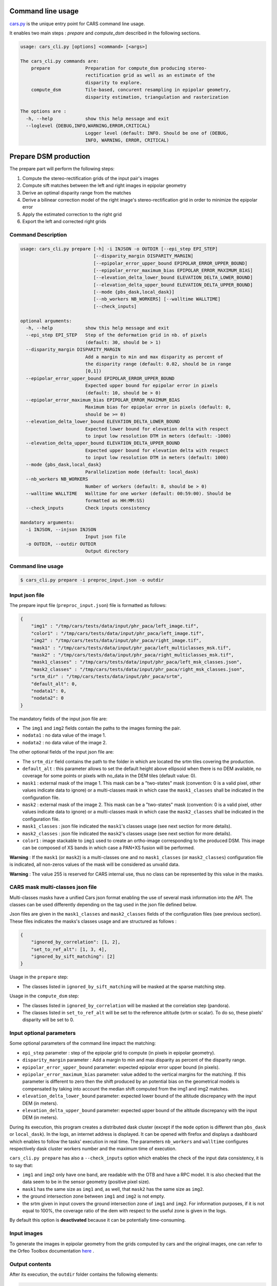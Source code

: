 Command line usage
==================

`cars.py  <../../cars/cars.py>`_ is the unique entry point for CARS command line usage.

It enables two main steps : `prepare` and `compute_dsm` described in the following sections.

.. code-block:: bash

    usage: cars_cli.py [options] <command> [<args>]

    The cars_cli.py commands are:
        prepare             Preparation for compute_dsm producing stereo-
                            rectification grid as well as an estimate of the
                            disparity to explore.
        compute_dsm         Tile-based, concurent resampling in epipolar geometry,
                            disparity estimation, triangulation and rasterization

    The options are :
      -h, --help            show this help message and exit
      --loglevel {DEBUG,INFO,WARNING,ERROR,CRITICAL}
                            Logger level (default: INFO. Should be one of (DEBUG,
                            INFO, WARNING, ERROR, CRITICAL)

Prepare DSM production
======================

The prepare part will perform the following steps:

1. Compute the stereo-rectification grids of the input pair's images
2. Compute sift matches between the left and right images in epipolar geometry
3. Derive an optimal disparity range from the matches
4. Derive a bilinear correction model of the right image's stereo-rectification grid in order to minimize the epipolar error
5. Apply the estimated correction to the right grid
6. Export the left and corrected right grids

Command Description
-------------------

.. code-block:: bash

        usage: cars_cli.py prepare [-h] -i INJSON -o OUTDIR [--epi_step EPI_STEP]
                                   [--disparity_margin DISPARITY_MARGIN]
                                   [--epipolar_error_upper_bound EPIPOLAR_ERROR_UPPER_BOUND]
                                   [--epipolar_error_maximum_bias EPIPOLAR_ERROR_MAXIMUM_BIAS]
                                   [--elevation_delta_lower_bound ELEVATION_DELTA_LOWER_BOUND]
                                   [--elevation_delta_upper_bound ELEVATION_DELTA_UPPER_BOUND]
                                   [--mode {pbs_dask,local_dask}]
                                   [--nb_workers NB_WORKERS] [--walltime WALLTIME]
                                   [--check_inputs]

        optional arguments:
          -h, --help            show this help message and exit
          --epi_step EPI_STEP   Step of the deformation grid in nb. of pixels
                                (default: 30, should be > 1)
          --disparity_margin DISPARITY_MARGIN
                                Add a margin to min and max disparity as percent of
                                the disparity range (default: 0.02, should be in range
                                [0,1])
          --epipolar_error_upper_bound EPIPOLAR_ERROR_UPPER_BOUND
                                Expected upper bound for epipolar error in pixels
                                (default: 10, should be > 0)
          --epipolar_error_maximum_bias EPIPOLAR_ERROR_MAXIMUM_BIAS
                                Maximum bias for epipolar error in pixels (default: 0,
                                should be >= 0)
          --elevation_delta_lower_bound ELEVATION_DELTA_LOWER_BOUND
                                Expected lower bound for elevation delta with respect
                                to input low resolution DTM in meters (default: -1000)
          --elevation_delta_upper_bound ELEVATION_DELTA_UPPER_BOUND
                                Expected upper bound for elevation delta with respect
                                to input low resolution DTM in meters (default: 1000)
          --mode {pbs_dask,local_dask}
                                Parallelization mode (default: local_dask)
          --nb_workers NB_WORKERS
                                Number of workers (default: 8, should be > 0)
          --walltime WALLTIME   Walltime for one worker (default: 00:59:00). Should be
                                formatted as HH:MM:SS)
          --check_inputs        Check inputs consistency

        mandatory arguments:
          -i INJSON, --injson INJSON
                                Input json file
          -o OUTDIR, --outdir OUTDIR
                                Output directory


Command line usage
------------------

.. code-block:: bash

    $ cars_cli.py prepare -i preproc_input.json -o outdir


Input json file
---------------

The prepare input file (``preproc_input.json``) file is formatted as follows:

.. code-block:: json

    {
        "img1" : "/tmp/cars/tests/data/input/phr_paca/left_image.tif",
        "color1" : "/tmp/cars/tests/data/input/phr_paca/left_image.tif",
        "img2" : "/tmp/cars/tests/data/input/phr_paca/right_image.tif",
        "mask1" : "/tmp/cars/tests/data/input/phr_paca/left_multiclasses_msk.tif",
        "mask2" : "/tmp/cars/tests/data/input/phr_paca/right_multiclasses_msk.tif",
        "mask1_classes" : "/tmp/cars/tests/data/input/phr_paca/left_msk_classes.json",
        "mask2_classes" : "/tmp/cars/tests/data/input/phr_paca/right_msk_classes.json",
        "srtm_dir" : "/tmp/cars/tests/data/input/phr_paca/srtm",
        "default_alt": 0,
        "nodata1": 0,
        "nodata2": 0
    }


The mandatory fields of the input json file are:

* The ``img1`` and ``img2`` fields contain the paths to the images forming the pair.
* ``nodata1`` : no data value of the image 1.
* ``nodata2`` : no data value of the image 2.

The other optional fields of the input json file are:

* The ``srtm_dir`` field contains the path to the folder in which are located the srtm tiles covering the production.
* ``default_alt`` : this parameter allows to set the default height above ellipsoid when there is no DEM available, no coverage for some points or pixels with no_data in the DEM tiles (default value: 0).
* ``mask1`` : external mask of the image 1. This mask can be a "two-states" mask (convention: 0 is a valid pixel, other values indicate data to ignore) or a multi-classes mask in which case the ``mask1_classes`` shall be indicated in the configuration file.
* ``mask2`` : external mask of the image 2. This mask can be a "two-states" mask (convention: 0 is a valid pixel, other values indicate data to ignore) or a multi-classes mask in which case the ``mask2_classes`` shall be indicated in the configuration file.
* ``mask1_classes`` : json file indicated the ``mask1``'s classes usage (see next section for more details).
* ``mask2_classes`` : json file indicated the ``mask2``'s classes usage (see next section for more details).
* ``color1`` : image stackable to ``img1`` used to create an ortho-image corresponding to the produced DSM. This image can be composed of XS bands in which case a PAN+XS fusion will be performed.


**Warning** : If the ``mask1`` (or ``mask2``) is a multi-classes one and no ``mask1_classes`` (or ``mask2_classes``) configuration file is indicated, all non-zeros values of the mask will be considered as unvalid data.

**Warning** : The value 255 is reserved for CARS internal use, thus no class can be represented by this value in the masks.


CARS mask multi-classes json file
---------------------------------

Multi-classes masks have a unified Cars json format enabling the use of several mask information into the API. The classes can be used differently depending on the tag used in the json file defined below.

Json files are given in the ``mask1_classes`` and ``mask2_classes`` fields of the configuration files (see previous section). These files indicates the masks's classes usage and are structured as follows :

.. code-block:: json

    {
        "ignored_by_correlation": [1, 2],
        "set_to_ref_alt": [1, 3, 4],
        "ignored_by_sift_matching": [2]
    }

Usage in the ``prepare`` step:

* The classes listed in ``ignored_by_sift_matching`` will be masked at the sparse matching step.

Usage in the ``compute_dsm`` step:

* The classes listed in ``ignored_by_correlation`` will be masked at the correlation step (pandora).
* The classes listed in ``set_to_ref_alt`` will be set to the reference altitude (srtm or scalar). To do so, these pixels' disparity will be set to 0.


Input optional parameters
-------------------------

Some optional parameters of the command line impact the matching:

* ``epi_step`` parameter :  step of the epipolar grid to compute (in pixels in epipolar geometry).
* ``disparity_margin`` parameter :  Add a margin to min and max disparity as percent of the disparity range.
* ``epipolar_error_upper_bound`` parameter: expected epipolar error upper bound (in pixels).
* ``epipolar_error_maximum_bias`` parameter: value added to the vertical margins for the matching. If this parameter is different to zero then the shift produced by an potential bias on the geometrical models is compensated by taking into account the median shift computed from the img1 and img2 matches.
* ``elevation_delta_lower_bound`` parameter: expected lower bound of the altitude discrepancy with the input DEM (in meters).
* ``elevation_delta_upper_bound`` parameter: expected upper bound of the altitude discrepancy with the input DEM (in meters).

During its execution, this program creates a distributed dask cluster (except if the ``mode`` option is different than ``pbs_dask`` or ``local_dask``). In the logs, an internet address is displayed. It can be opened with firefox and displays a dashboard which enables to follow the tasks' execution in real time. The parameters ``nb_workers`` and ``walltime`` configures respectively dask cluster workers number and the maximum time of execution.

``cars_cli.py prepare`` has also a ``--check_inputs`` option which enables the check of the input data consistency, it is to say that:

* ``img1`` and ``img2`` only have one band, are readable with the OTB and have a RPC model. It is also checked that the data seem to be in the sensor geometry (positive pixel size).
* ``mask1`` has the same size as ``img1`` and, as well, that ``mask2`` has the same size as ``img2``.
* the ground intersection zone between ``img1`` and ``img2`` is not empty.
* the srtm given in input covers the ground intersection zone of ``img1`` and ``img2``. For information purposes, if it is not equal to 100%, the coverage ratio of the dem with respect to the useful zone is given in the logs.

By default this option is **deactivated** because it can be potentially time-consuming.

Input images
------------

To generate the images in epipolar geometry from the grids computed by cars and the original images, one can refer to the Orfeo Toolbox documentation `here <https://www.orfeo-toolbox.org/CookBook/recipes/stereo.html#resample-images-in-epipolar-geometry>`_ .

Output contents
---------------

After its execution, the ``outdir`` folder contains the following elements:

.. code-block:: bash

    ls outdir/
    yy-MM-dd_HHhmmm_prepare.log  dask_log                     left_envelope.dbf  left_envelope.shp  left_epipolar_grid.tif      lowres_elevation_diff.nc  matches.npy      right_envelope.dbf  right_envelope.shp  right_epipolar_grid.tif
    content.json                 envelopes_intersection.gpkg  left_envelope.prj  left_envelope.shx  lowres_dsm_from_matches.nc  lowres_initial_dem.nc     raw_matches.npy  right_envelope.prj  right_envelope.shx  right_epipolar_grid_uncorrected.tif

The ``content.json`` file lists the generated files and some numerical elements:

.. code-block:: json

    {
      "input": {
        "img1": "/tmp/cars/tests/data/input/phr_paca/left_image.tif",
        "mask1": "/tmp/cars/tests/data/input/phr_paca/left_multiclass_msk.tif",
        "mask1_classes": "/tmp/cars/tests/data/input/phr_paca/left_msk_classes.json",
        "nodata1": 0,
        "img2": "/tmp/cars/tests/data/input/phr_paca/right_image.tif",
        "mask2": "/tmp/cars/tests/data/input/phr_paca/right_multiclass_msk.tif",
        "mask2_classes": "/tmp/cars/tests/data/input/phr_paca/right_msk_classes.json",
        "nodata2": 0,
        "srtm_dir": "/tmp/cars/tests/data/input/phr_paca/srtm"
      },
      "preprocessing": {
        "version": "147_multi_classes_mask_doc//847e",
        "parameters": {
          "epi_step": 30,
          "disparity_margin": 0.25,
          "epipolar_error_upper_bound": 43.0,
          "epipolar_error_maximum_bias": 0.0,
          "elevation_delta_lower_bound": -20.0,
          "elevation_delta_upper_bound": 20.0,
          "mask_classes_usage_in_prepare": {
            "mask1_ignored_by_sift_matching": [
              1
            ],
            "mask2_ignored_by_sift_matching": [
              1
            ]
          }
        },
        "static_parameters": {
          "sift": {
            "matching_threshold": 0.6,
            "n_octave": 8,
            "n_scale_per_octave": 3,
            "dog_threshold": 20.0,
            "edge_threshold": 5.0,
            "magnification": 2.0,
            "back_matching": true
          },
          "low_res_dsm": {
            "low_res_dsm_resolution_in_degree": 0.000277777777778,
            "lowres_dsm_min_sizex": 100,
            "lowres_dsm_min_sizey": 100,
            "low_res_dsm_ext": 3,
            "low_res_dsm_order": 3
          },
          "disparity_range": {
            "disparity_outliers_rejection_percent": 0.1
          }
        },
        "output": {
          "left_envelope": "left_envelope.shp",
          "right_envelope": "right_envelope.shp",
          "envelopes_intersection": "envelopes_intersection.gpkg",
          "envelopes_intersection_bounding_box": [
            7.292954644352718,
            43.68961593954899,
            7.295742924906745,
            43.691746080922535
          ],
          "epipolar_size_x": 550,
          "epipolar_size_y": 550,
          "epipolar_origin_x": 0.0,
          "epipolar_origin_y": 0.0,
          "epipolar_spacing_x": 30.0,
          "epipolar_spacing_y": 30.0,
          "disp_to_alt_ratio": 1.342233116897663,
          "left_azimuth_angle": 324.2335255560172,
          "left_elevation_angle": 79.63809387446263,
          "right_azimuth_angle": 223.4124262214363,
          "right_elevation_angle": 73.44127819956262,
          "convergence_angle": 21.049281048130418,
          "raw_matches": "raw_matches.npy",
          "left_epipolar_grid": "left_epipolar_grid.tif",
          "right_epipolar_grid": "right_epipolar_grid.tif",
          "right_epipolar_uncorrected_grid": "right_epipolar_grid_uncorrected.tif",
          "minimum_disparity": -14.42170348554717,
          "maximum_disparity": 12.408438545673961,
          "matches": "matches.npy",
          "lowres_dsm": "lowres_dsm_from_matches.nc",
          "lowres_initial_dem": "lowres_initial_dem.nc",
          "lowres_elevation_difference": "lowres_elevation_diff.nc"
        }
      }
    }


The other files are:

* ``left_epipolar_grid.tif`` : left image epipolar grid
* ``right_epipolar_grid.tif`` : right image epipolar grid with correction
* ``left_envelope.shp`` : left image envelope
* ``right_envelope.shp`` : right image envelope
* ``envelopes_intersection.gpkg`` : intersection of the right and left images' envelopes
* ``ground_positions_grid.tif`` : image with the same geometry as the epipolar grid and for which each point has for value the ground position (lat/lon) of the corresponding point in the epipolar grid
* ``matches.npy`` : matches list after filtering
* ``raw_matches.npy`` : initial matches list
* ``lowres_dsm_from_matches.nc`` : low resolution DSM computed from the matches
* ``lowres_elevation_diff.nc`` : difference between the low resolution DSM computed from the matches and the initial DEM in input of the prepare step
* ``lowres_initial_dem.nc`` : initial DEM in input of the prepare step corresponding to the two images envelopes' intersection zone
* ``corrected_lowres_dsm_from_matches.nc`` :  Corrected low resolution DSM from matches if low resolution DSM is large enough (minimum size is 100x100)
* ``corrected_lowres_elevation_diff.nc`` : difference between the initial DEM in input of the prepare step  and the corrected low resolution DSM. if low resolution DSM is large enough (minimum size is 100x100)

DSM production with compute\_dsm
================================

Once the prepare preprocessing step is done, the ``compute_dsm`` program will be in charge of:

1. **resampling the images pairs in epipolar geometry** (corrected one for the right image) by using SRTM in order to reduce the disparity intervals to explore,
2. **correlating the images pairs** in epipolar geometry
3. **triangulating the sights** and get for each point of the reference image a latitude, longitude, altitude point
4. **filtering the 3D points cloud** via two consecutive filters. The first one removes the small groups of 3D points. The second filters the points which have the most scattered neighbors. Those two filters are activated by default.
5. **projecting these altitudes on a regular grid** as well as the associated color

Command Description
-------------------

.. code-block:: bash

        usage: cars_cli.py compute_dsm [-h] -i [INJSONS [INJSONS ...]] -o OUTDIR
                                       [--sigma SIGMA] [--dsm_radius DSM_RADIUS]
                                       [--resolution RESOLUTION] [--epsg EPSG]
                                       [--roi_bbox ROI_BBOX ROI_BBOX ROI_BBOX ROI_BBOX | --roi_file ROI_FILE]
                                       [--dsm_no_data DSM_NO_DATA]
                                       [--color_no_data COLOR_NO_DATA]
                                       [--corr_config CORR_CONFIG]
                                       [--min_elevation_offset MIN_ELEVATION_OFFSET]
                                       [--max_elevation_offset MAX_ELEVATION_OFFSET]
                                       [--output_stats] [--use_geoid_as_alt_ref]
                                       [--use_sec_disp] [--snap_to_left_image]
                                       [--align_with_lowres_dem]
                                       [--disable_cloud_small_components_filter]
                                       [--disable_cloud_statistical_outliers_filter]
                                       [--mode {pbs_dask,local_dask,mp}]
                                       [--nb_workers NB_WORKERS] [--walltime WALLTIME]

        optional arguments:
          -h, --help            show this help message and exit
          --sigma SIGMA         Sigma for rasterization in fraction of pixels
                                (default: None, should be >= 0)
          --dsm_radius DSM_RADIUS
                                Radius for rasterization in pixels (default: 1, should
                                be >= 0)
          --resolution RESOLUTION
                                Digital Surface Model resolution (default: 0.5, should
                                be > 0)
          --epsg EPSG           EPSG code (default: None, should be > 0)
          --roi_bbox ROI_BBOX ROI_BBOX ROI_BBOX ROI_BBOX
                                DSM ROI in final projection [xmin ymin xmax ymax] (it
                                has to be in final projection)
          --roi_file ROI_FILE   DSM ROI file (vector file or image which footprint
                                will be taken as ROI).
          --dsm_no_data DSM_NO_DATA
                                No data value to use in the final DSM file (default:
                                -32768)
          --color_no_data COLOR_NO_DATA
                                No data value to use in the final color image
                                (default: 0)
          --corr_config CORR_CONFIG
                                Correlator config (json file)
          --min_elevation_offset MIN_ELEVATION_OFFSET
                                Override minimum disparity from prepare step with this
                                offset in meters
          --max_elevation_offset MAX_ELEVATION_OFFSET
                                Override maximum disparity from prepare step with this
                                offset in meters
          --output_stats        Outputs dsm as a netCDF file embedding quality
                                statistics.
          --use_geoid_as_alt_ref
                                Use geoid grid as altimetric reference.
          --use_sec_disp        Use the points cloudGenerated from the secondary
                                disparity map.
          --snap_to_left_image  This mode can be used if all pairs share the same left
                                image. It will then modify lines of sights of
                                secondary images so that they all cross those of the
                                reference image.
          --align_with_lowres_dem
                                If this mode is used, during triangulation, points
                                will be corrected using the estimated correction from
                                the prepare step in order to align 3D points with the
                                low resolution initial DEM.
          --disable_cloud_small_components_filter
                                This mode deactivates the points cloud filtering of
                                small components.
          --disable_cloud_statistical_outliers_filter
                                This mode deactivates the points cloud filtering of
                                statistical outliers.
          --mode {pbs_dask,local_dask,mp}
                                Parallelization mode (default: local_dask)
          --nb_workers NB_WORKERS
                                Number of workers (default: 32, should be > 0)
          --walltime WALLTIME   Walltime for one worker (default: 00:59:00). Should be
                                formatted as HH:MM:SS)

        mandatory arguments:
          -i [INJSONS [INJSONS ...]], --injsons [INJSONS [INJSONS ...]]
                                Input json files
          -o OUTDIR, --outdir OUTDIR
                                Output directory


Command line usage:
-------------------

.. code-block:: bash

    $ cars_cli.py compute_dsm -i content.json content2.json ... -o outdir

This program takes as input a json file or a list of N json files in the case of a N images pairs processing. This corresponds to the content.json files generated at the prepare step (cf. above).
Its output is the path to the folder which will contain the results of the stereo, that is to say the ``dsm.tif`` (regular grid of altitudes) and the ``clr.tif`` (corresponding color) files.

Input optional parameters
-------------------------

Some optional parameters enable to modify the regular grid:

* ``sigma``: controls the influence radius of each point of the cloud during the rasterization
* ``dsm_radius``: number of pixel rings to take into account in order to define the altitude of the current pixel
* ``resolution``: altitude grid step (dsm)
* ``epsg``: epsg code used for the cloud projection. If not set by the user, the more appropriate UTM zone will be retrieved automatically
* ``roi_bbox``: DSM ROI in final projection [xmin ymin xmax ymax].

    * example with a quadruplet: ``cars_cli.py compute_dsm content.json outdir/ --roi_bbox 0.1 0.2 0.3 0.4``
* ``roi_file`` : DSM ROI file (vector file or image which footprint will be taken as ROI). The conversion to the final geometry ROI bounding box will be performed automatically. Mutually exclusive with ``roi_bbox`` option.
* ``dsm_no_data``: no data value of the final dsm
* ``color_no_data``: no data value of the final color ortho-image
* ``corr``: correlator to use ('pandora' (version V1.B))
* ``corr_config``: correlator's configuration file (for pandora)
* ``min_elevation_offset``: minimum offset in meter to use for the correlation. This parameter is converted in minimum of disparity using the disp_to_alt_ratio computed in the prepare step.
* ``max_elevation_offset``: maximum offset in meter to use for the correlation. This parameter is converted in maximum of disparity using the disp_to_alt_ratio computed in the prepare step.
* ``use_geoid_as_alt_ref``: controls the altimetric reference used to compute altitudes. If activated, the function uses the geoid file defined by the ```OTB_GEOID_FILE``` environment variable.
* ``use_sec_disp`` : enables to use the secondary disparity map to densify the 3D points cloud.
* ``snap_to_left_image`` : each 3D point is snapped to line of sight from left reference image (instead of using mid-point). This increases the coherence between several pairs if left image is the same image for all pairs.
* ``align_with_lowres_dem``: During prepare step, a cubic splines correction is computed so as to align DSM from a pair with the initial low resolution DEM. If this mode is used, the correction estimated for each pair is applied. This will increases coherency between pairs and with the initial low resolution DEM.
* ``disable_cloud_small_components_filter``: Deactivate the filtering of small 3D points groups. The filtered groups are composed of less than 50 points, the distance between two "linked" points is less than 3.
* ``disable_cloud_statistical_outliers_filter``: Deactivate the statistical filtering of the 3D points. For this filter the examined statistic is the mean distance of each point to its 50 nearest neighbors. The filtered points have a mean distance superior than this statistic's mean + 5 * this statistic's standard deviation.

DASK parameters
---------------
As the prepare part, during its execution, this program creates a distributed dask cluster (except if the ``mode`` option is different than ``pbs_dask`` or ``local_dask``). In the logs, an internet address is displayed. It can be opened with firefox and displays a dashboard which enables to follow the tasks execution in real time.
The following parameters can be used :
* ``mode``: parallelisation mode (``pbs_dask``, ``local_dask`` or ``mp`` for multiprocessing)
* ``nb_workers``: number of nodes to use for the computation
* ``walltime``: nodes' allocation time

To know the number of used cores, the program rests on the ``OMP_NUM_THREADS`` environment variable.
In intern, the tile size is estimated from the value of the ``OTB_MAX_RAM_HINT`` variable (expressed in MB) times the memory amount reserved for a node, it is to say ``OMP_NUM_THREADS x 5 Gb``.
For a production at full image scale (or using several images), it is recommended that ``OTB_MAX_RAM_HINT`` is set to a value high enough to fill the allocated resources. For example, for ``OMP_NUM_THREADS=8``, the allocated memory for a node is set to 20Gb, thus the ``OTB_MAX_RAM_HINT`` can be set to 10 000.
A low value of ``OTB_MAX_RAM_HINT`` leads to a higher number of generated tiles and an under-consumption of the allocated resources.

Other environment variables can impact the dask execution on the cluster:

* ``CARS_NB_WORKERS_PER_PBS_JOB``: defines the number of workers that are started for each PBS job (set to 2 by default)
* ``CARS_PBS_QUEUE``: enables to turn to another queue than the standard one (dev for example)
* ``OPJ_NUM_THREADS``, ``NUMBA_NUM_THREADS`` and ``GDAL_NUM_THREADS`` are exported on each job (all set by default to the same value as ``OMP_NUM_THREADS``, it is to say 4)

The nodes on which the computations are performed should be able to handle the opening of several files at once. In the other case, some "Too many open files" errors can happen. It is then recommended to launch the command again on nodes which have a higher opened files limit.

Output contents
---------------

The output folder contains a content.json file, the computed dsm and the color ortho-image (if the ``color1`` field is not set in the input configuration file then the ``img1`` is used).

.. code-block:: bash

    $ ls
    clr.tif  content.json  dask_log  dsm.tif

If the ``--output_stats`` is activated, the output directory will contain tiff images corresponding to different statistics computed during the rasterization.

.. code-block:: bash

    $ ls
    clr.tif  content.json  dask_log  dsm_mean.tif  dsm_n_pts.tif  dsm_pts_in_cell.tif  dsm_std.tif  dsm.tif

Those statistics are:

* The number of 3D points used to compute each cell (``dsm_n_pts.tif``)
* The elevations' mean of the 3D points used to compute each cell (``dsm_mean.tif``)
* The elevations' standard deviation of the 3D points used to compute each cell (``dsm_std.tif``)
* The number of 3D points strictly contained in each cell (``dsm_pts_in_cell.tif``)


Once the computation is done, the output folder also contains a ``content.json`` file describing the folder's content and reminding the complete history of the production.

.. code-block:: json

    {
      "input_configurations": [
        {
          "input_configuration": {
            "input": {
              "img1": "/tmp/cars/tests/data/input/phr_paca/left_image.tif",
              "mask1": "/tmp/cars/tests/data/input/phr_paca/left_multiclass_msk.tif",
              "mask1_classes": "/tmp/cars/tests/data/input/phr_paca/left_msk_classes.json",
              "nodata1": 0,
              "img2": "/tmp/cars/tests/data/input/phr_paca/right_image.tif",
              "mask2": "/tmp/cars/tests/data/input/phr_paca/right_multiclass_msk.tif",
              "mask2_classes": "/tmp/cars/tests/data/input/phr_paca/right_msk_classes.json",
              "nodata2": 0,
              "srtm_dir": "/tmp/cars/tests/data/input/phr_paca/srtm"
            },
            "preprocessing": {
              "version": "147_multi_classes_mask_doc//847e",
              "parameters": {
                "epi_step": 30,
                "disparity_margin": 0.25,
                "epipolar_error_upper_bound": 43.0,
                "epipolar_error_maximum_bias": 0.0,
                "elevation_delta_lower_bound": -20.0,
                "elevation_delta_upper_bound": 20.0,
                "mask_classes_usage_in_prepare": {
                  "mask1_ignored_by_sift_matching": [
                    1
                  ],
                  "mask2_ignored_by_sift_matching": [
                    1
                  ]
                }
              },
              "static_parameters": {
                "sift": {
                  "matching_threshold": 0.6,
                  "n_octave": 8,
                  "n_scale_per_octave": 3,
                  "dog_threshold": 20.0,
                  "edge_threshold": 5.0,
                  "magnification": 2.0,
                  "back_matching": true
                },
                "low_res_dsm": {
                  "low_res_dsm_resolution_in_degree": 0.000277777777778,
                  "lowres_dsm_min_sizex": 100,
                  "lowres_dsm_min_sizey": 100,
                  "low_res_dsm_ext": 3,
                  "low_res_dsm_order": 3
                },
                "disparity_range": {
                  "disparity_outliers_rejection_percent": 0.1
                }
              },
              "output": {
                "left_envelope": "/tmp/out_preproc/left_envelope.shp",
                "right_envelope": "/tmp/out_preproc/right_envelope.shp",
                "envelopes_intersection": "/tmp/out_preproc/envelopes_intersection.gpkg",
                "envelopes_intersection_bounding_box": [
                  7.292954644352718,
                  43.68961593954899,
                  7.295742924906745,
                  43.691746080922535
                ],
                "epipolar_size_x": 550,
                "epipolar_size_y": 550,
                "epipolar_origin_x": 0.0,
                "epipolar_origin_y": 0.0,
                "epipolar_spacing_x": 30.0,
                "epipolar_spacing_y": 30.0,
                "disp_to_alt_ratio": 1.342233116897663,
                "left_azimuth_angle": 324.2335255560172,
                "left_elevation_angle": 79.63809387446263,
                "right_azimuth_angle": 223.4124262214363,
                "right_elevation_angle": 73.44127819956262,
                "convergence_angle": 21.049281048130418,
                "raw_matches": "/tmp/out_preproc/raw_matches.npy",
                "left_epipolar_grid": "/tmp/out_preproc/left_epipolar_grid.tif",
                "right_epipolar_grid": "/tmp/out_preproc/right_epipolar_grid.tif",
                "right_epipolar_uncorrected_grid": "/tmp/out_preproc/right_epipolar_grid_uncorrected.tif",
                "minimum_disparity": -14.42170348554717,
                "maximum_disparity": 12.408438545673961,
                "matches": "/tmp/out_preproc/matches.npy",
                "lowres_dsm": "/tmp/out_preproc/lowres_dsm_from_matches.nc",
                "lowres_initial_dem": "/tmp/out_preproc/lowres_initial_dem.nc",
                "lowres_elevation_difference": "/tmp/out_preproc/lowres_elevation_diff.nc"
              }
            }
          },
          "mask_classes_usage_in_compute_dsm": {
            "mask1_ignored_by_correlation": [
              1
            ],
            "mask1_set_to_ref_alt": [
              1
            ],
            "mask2_ignored_by_correlation": [
              1
            ],
            "mask2_set_to_ref_alt": [
              1,
              150
            ]
          }
        }
      ],
      "stereo": {
        "version": "147_multi_classes_mask_doc//847e",
        "parameters": {
          "resolution": 0.5,
          "sigma": 0.3,
          "dsm_radius": 3,
          "epsg": 32631
        },
        "static_parameters": {
          "tiling_configuration": {
            "epipolar_tile_margin_in_percent": 20
          },
          "rasterization": {
            "grid_points_division_factor": null
          },
          "cloud_filtering": {
            "small_components": {
              "on_ground_margin": 10,
              "connection_distance": 3.0,
              "nb_points_threshold": 50,
              "clusters_distance_threshold": null,
              "removed_elt_mask": false,
              "mask_value": 255
            },
            "statistical_outliers": {
              "k": 50,
              "std_dev_factor": 5.0,
              "removed_elt_mask": false,
              "mask_value": 255
            }
          },
          "output": {
            "color_image_encoding": "uint16"
          }
        },
        "output": {
          "altimetric_reference": "ellipsoid",
          "epsg": 32631,
          "dsm": "dsm.tif",
          "dsm_no_data": -999.0,
          "color_no_data": 0.0,
          "color": "clr.tif",
          "msk": "/tmp/out_stereo/msk.tif",
          "dsm_mean": "dsm_mean.tif",
          "dsm_std": "dsm_std.tif",
          "dsm_n_pts": "dsm_n_pts.tif",
          "dsm_points_in_cell": "dsm_pts_in_cell.tif"
        }
      }
    }